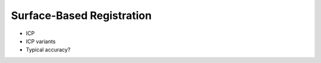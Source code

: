 .. _SurfaceBasedRegistration:

Surface-Based Registration
==========================

* ICP
* ICP variants
* Typical accuracy?







